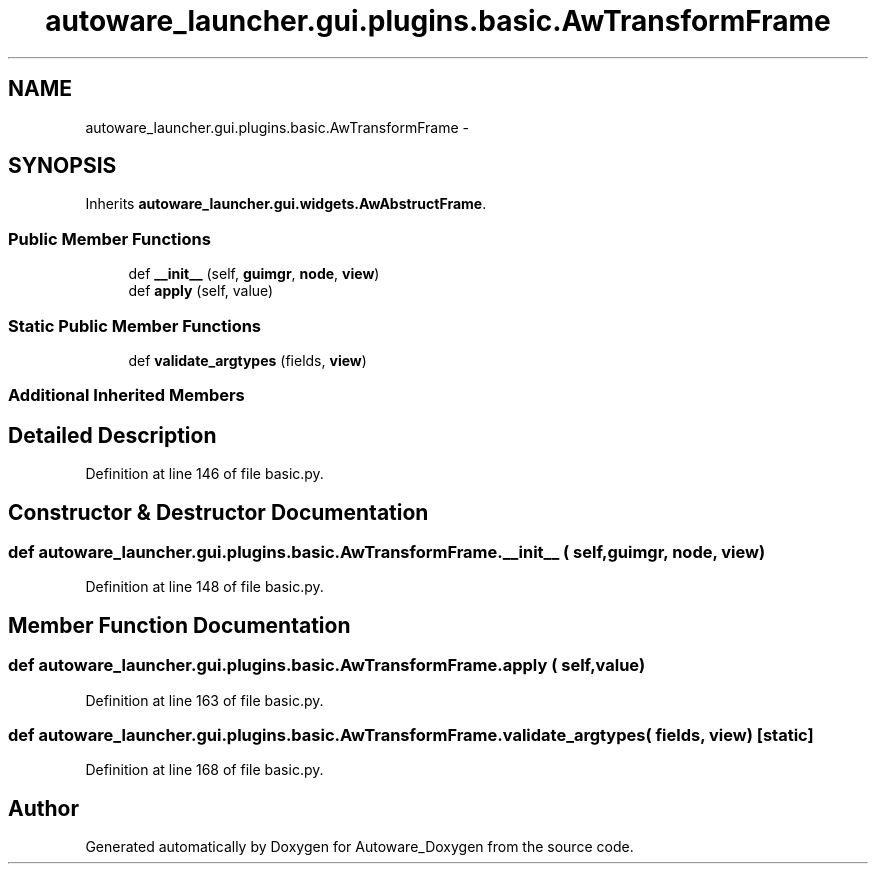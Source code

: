 .TH "autoware_launcher.gui.plugins.basic.AwTransformFrame" 3 "Fri May 22 2020" "Autoware_Doxygen" \" -*- nroff -*-
.ad l
.nh
.SH NAME
autoware_launcher.gui.plugins.basic.AwTransformFrame \- 
.SH SYNOPSIS
.br
.PP
.PP
Inherits \fBautoware_launcher\&.gui\&.widgets\&.AwAbstructFrame\fP\&.
.SS "Public Member Functions"

.in +1c
.ti -1c
.RI "def \fB__init__\fP (self, \fBguimgr\fP, \fBnode\fP, \fBview\fP)"
.br
.ti -1c
.RI "def \fBapply\fP (self, value)"
.br
.in -1c
.SS "Static Public Member Functions"

.in +1c
.ti -1c
.RI "def \fBvalidate_argtypes\fP (fields, \fBview\fP)"
.br
.in -1c
.SS "Additional Inherited Members"
.SH "Detailed Description"
.PP 
Definition at line 146 of file basic\&.py\&.
.SH "Constructor & Destructor Documentation"
.PP 
.SS "def autoware_launcher\&.gui\&.plugins\&.basic\&.AwTransformFrame\&.__init__ ( self,  guimgr,  node,  view)"

.PP
Definition at line 148 of file basic\&.py\&.
.SH "Member Function Documentation"
.PP 
.SS "def autoware_launcher\&.gui\&.plugins\&.basic\&.AwTransformFrame\&.apply ( self,  value)"

.PP
Definition at line 163 of file basic\&.py\&.
.SS "def autoware_launcher\&.gui\&.plugins\&.basic\&.AwTransformFrame\&.validate_argtypes ( fields,  view)\fC [static]\fP"

.PP
Definition at line 168 of file basic\&.py\&.

.SH "Author"
.PP 
Generated automatically by Doxygen for Autoware_Doxygen from the source code\&.
